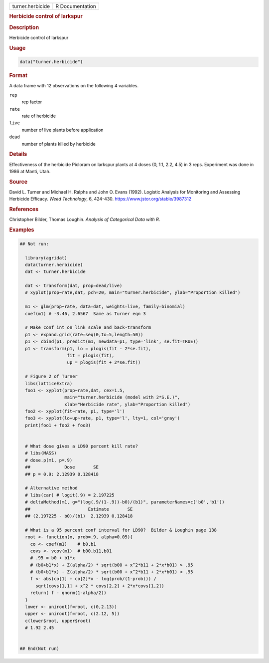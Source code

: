 .. container::

   .. container::

      ================ ===============
      turner.herbicide R Documentation
      ================ ===============

      .. rubric:: Herbicide control of larkspur
         :name: herbicide-control-of-larkspur

      .. rubric:: Description
         :name: description

      Herbicide control of larkspur

      .. rubric:: Usage
         :name: usage

      .. code:: R

         data("turner.herbicide")

      .. rubric:: Format
         :name: format

      A data frame with 12 observations on the following 4 variables.

      ``rep``
         rep factor

      ``rate``
         rate of herbicide

      ``live``
         number of live plants before application

      ``dead``
         number of plants killed by herbicide

      .. rubric:: Details
         :name: details

      Effectiveness of the herbicide Picloram on larkspur plants at 4
      doses (0, 1.1, 2.2, 4.5) in 3 reps. Experiment was done in 1986 at
      Manti, Utah.

      .. rubric:: Source
         :name: source

      David L. Turner and Michael H. Ralphs and John O. Evans (1992).
      Logistic Analysis for Monitoring and Assessing Herbicide Efficacy.
      *Weed Technology*, 6, 424-430.
      https://www.jstor.org/stable/3987312

      .. rubric:: References
         :name: references

      Christopher Bilder, Thomas Loughin. *Analysis of Categorical Data
      with R*.

      .. rubric:: Examples
         :name: examples

      .. code:: R

         ## Not run: 
           
           library(agridat)
           data(turner.herbicide)
           dat <- turner.herbicide
           
           dat <- transform(dat, prop=dead/live)
           # xyplot(prop~rate,dat, pch=20, main="turner.herbicide", ylab="Proportion killed")

           m1 <- glm(prop~rate, data=dat, weights=live, family=binomial)
           coef(m1) # -3.46, 2.6567  Same as Turner eqn 3
           
           # Make conf int on link scale and back-transform
           p1 <- expand.grid(rate=seq(0,to=5,length=50))
           p1 <- cbind(p1, predict(m1, newdata=p1, type='link', se.fit=TRUE))
           p1 <- transform(p1, lo = plogis(fit - 2*se.fit),
                           fit = plogis(fit),
                           up = plogis(fit + 2*se.fit))
           
           # Figure 2 of Turner
           libs(latticeExtra)
           foo1 <- xyplot(prop~rate,dat, cex=1.5,
                          main="turner.herbicide (model with 2*S.E.)",
                          xlab="Herbicide rate", ylab="Proportion killed")
           foo2 <- xyplot(fit~rate, p1, type='l')
           foo3 <- xyplot(lo+up~rate, p1, type='l', lty=1, col='gray')
           print(foo1 + foo2 + foo3)


           # What dose gives a LD90 percent kill rate?
           # libs(MASS)
           # dose.p(m1, p=.9)
           ##             Dose       SE
           ## p = 0.9: 2.12939 0.128418

           # Alternative method
           # libs(car) # logit(.9) = 2.197225
           # deltaMethod(m1, g="(log(.9/(1-.9))-b0)/(b1)", parameterNames=c('b0','b1'))
           ##                      Estimate       SE
           ## (2.197225 - b0)/(b1)  2.12939 0.128418
           
           # What is a 95 percent conf interval for LD90?  Bilder & Loughin page 138
           root <- function(x, prob=.9, alpha=0.05){
             co <- coef(m1)    # b0,b1
             covs <- vcov(m1)  # b00,b11,b01
             # .95 = b0 + b1*x
             # (b0+b1*x) + Z(alpha/2) * sqrt(b00 + x^2*b11 + 2*x*b01) > .95
             # (b0+b1*x) - Z(alpha/2) * sqrt(b00 + x^2*b11 + 2*x*b01) < .95
             f <- abs(co[1] + co[2]*x - log(prob/(1-prob))) /
               sqrt(covs[1,1] + x^2 * covs[2,2] + 2*x*covs[1,2])
             return( f - qnorm(1-alpha/2))
           }
           lower <- uniroot(f=root, c(0,2.13))
           upper <- uniroot(f=root, c(2.12, 5))
           c(lower$root, upper$root)
           # 1.92 2.45
           

         ## End(Not run)
